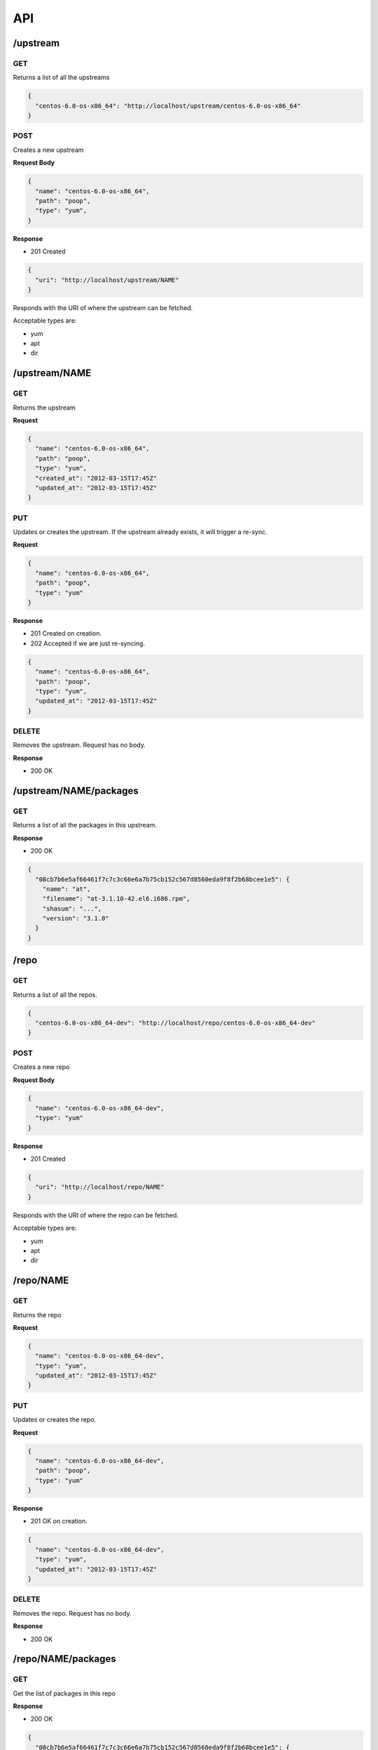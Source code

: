 API
===

/upstream
---------

GET
~~~
Returns a list of all the upstreams

.. code-block:: javascript
  
  {
    "centos-6.0-os-x86_64": "http://localhost/upstream/centos-6.0-os-x86_64"
  }

POST
~~~~
Creates a new upstream

**Request Body**

.. code-block:: javascript

  {
    "name": "centos-6.0-os-x86_64",
    "path": "poop",
    "type": "yum",
  }

**Response**

* 201 Created 

.. code-block:: javascript

  {
    "uri": "http://localhost/upstream/NAME"
  }

Responds with the URI of where the upstream can be fetched. 

Acceptable types are:

* yum
* apt
* dir

/upstream/NAME
--------------

GET
~~~
Returns the upstream

**Request**

.. code-block:: javascript

  {
    "name": "centos-6.0-os-x86_64",
    "path": "poop",
    "type": "yum",
    "created_at": "2012-03-15T17:45Z"
    "updated_at": "2012-03-15T17:45Z"
  }

PUT
~~~
Updates or creates the upstream. If the upstream already exists, it will trigger a re-sync.

**Request**

.. code-block:: javascript

  {
    "name": "centos-6.0-os-x86_64",
    "path": "poop",
    "type": "yum"
  }

**Response**

* 201 Created on creation.
* 202 Accepted if we are just re-syncing.

.. code-block:: javascript

  {
    "name": "centos-6.0-os-x86_64",
    "path": "poop",
    "type": "yum",
    "updated_at": "2012-03-15T17:45Z"
  }

DELETE
~~~~~~
Removes the upstream. Request has no body.

**Response**

* 200 OK

/upstream/NAME/packages
-----------------------

GET
~~~
Returns a list of all the packages in this upstream.

**Response**

* 200 OK

.. code-block:: javascript

  {
    "08cb7b6e5af66461f7c7c3c66e6a7b75cb152c567d8560eda9f8f2b68bcee1e5": {
      "name": "at",
      "filename": "at-3.1.10-42.el6.i686.rpm",
      "shasum": "...",
      "version": "3.1.0"
    }
  }

/repo
---------

GET
~~~
Returns a list of all the repos.

.. code-block:: javascript
  
  {
    "centos-6.0-os-x86_64-dev": "http://localhost/repo/centos-6.0-os-x86_64-dev"
  }

POST
~~~~
Creates a new repo

**Request Body**

.. code-block:: javascript

  {
    "name": "centos-6.0-os-x86_64-dev",
    "type": "yum"
  }

**Response**

* 201 Created

.. code-block:: javascript

  {
    "uri": "http://localhost/repo/NAME"
  }

Responds with the URI of where the repo can be fetched. 

Acceptable types are:

* yum
* apt
* dir

/repo/NAME
--------------

GET
~~~
Returns the repo

**Request**

.. code-block:: javascript

  {
    "name": "centos-6.0-os-x86_64-dev",
    "type": "yum",
    "updated_at": "2012-03-15T17:45Z"
  }

PUT
~~~
Updates or creates the repo. 

**Request**

.. code-block:: javascript

  {
    "name": "centos-6.0-os-x86_64-dev",
    "path": "poop",
    "type": "yum"
  }

**Response**

* 201 OK on creation.

.. code-block:: javascript

  {
    "name": "centos-6.0-os-x86_64-dev",
    "type": "yum",
    "updated_at": "2012-03-15T17:45Z"
  }

DELETE
~~~~~~
Removes the repo. Request has no body.

**Response**

* 200 OK

/repo/NAME/packages
-------------------

GET
~~~

Get the list of packages in this repo

**Response**

* 200 OK

.. code-block:: javascript

  {
    "08cb7b6e5af66461f7c7c3c66e6a7b75cb152c567d8560eda9f8f2b68bcee1e5": {
      "name": "at",
      "filename": "at-3.1.10-42.el6.i686.rpm",
      "shasum": "...",
      "version": "3.1.0"
    }
  }

PUT
~~~

Set the list of packages in this repo. We take two kinds of request bodies:

**Request**

*Set the list manually*

.. code-block:: javascript

  {
    "08cb7b6e5af66461f7c7c3c66e6a7b75cb152c567d8560eda9f8f2b68bcee1e5": true
  }

*Sync with an upstream or other repo*

.. code-block:: javascript

  {
    "sync": {
      "name": "centos-6.0-os-x86_64",
      "type": "upstream"
    }
  }

**Response**

* 200 OK

/package
---------

GET
~~~

A list of all the packages.

**Response**

* 200 OK

.. code-block:: javascript

  {
    "08cb7b6e5af66461f7c7c3c66e6a7b75cb152c567d8560eda9f8f2b68bcee1e5": "http://localhost/package/08cb7b6e5af66461f7c7c3c66e6a7b75cb152c567d8560eda9f8f2b68bcee1e5",
    "09cb7b6e5af66461f7c7c3c66e6a7b75cb152c567d8560eda9f8f2b68bcee1e5": "http://localhost/package/09cb7b6e5af66461f7c7c3c66e6a7b75cb152c567d8560eda9f8f2b68bcee1e5"
  }

/package/SHASUM
---------------

GET 
~~~

The information we have about the package

**Response**

* 200 OK

.. code-block:: javascript

  {
      "name": "at",
      "filename": "at-3.1.10-42.el6.i686.rpm",
      "shasum": "08cb7b6e5af66461f7c7c3c66e6a7b75cb152c567d8560eda9f8f2b68bcee1e5",
      "version": "3.1.0",
      "upstreams": {
        "centos-6.0-os-x86_64": "http://localhost/upstream/centos-6.0-os-x86_64"
      },
      "repos": {
        "centos-6.0-os-x86_64-dev": "http://localhost/repo/centos-6.0-os-x86_64-dev"
      }
    }
  }

